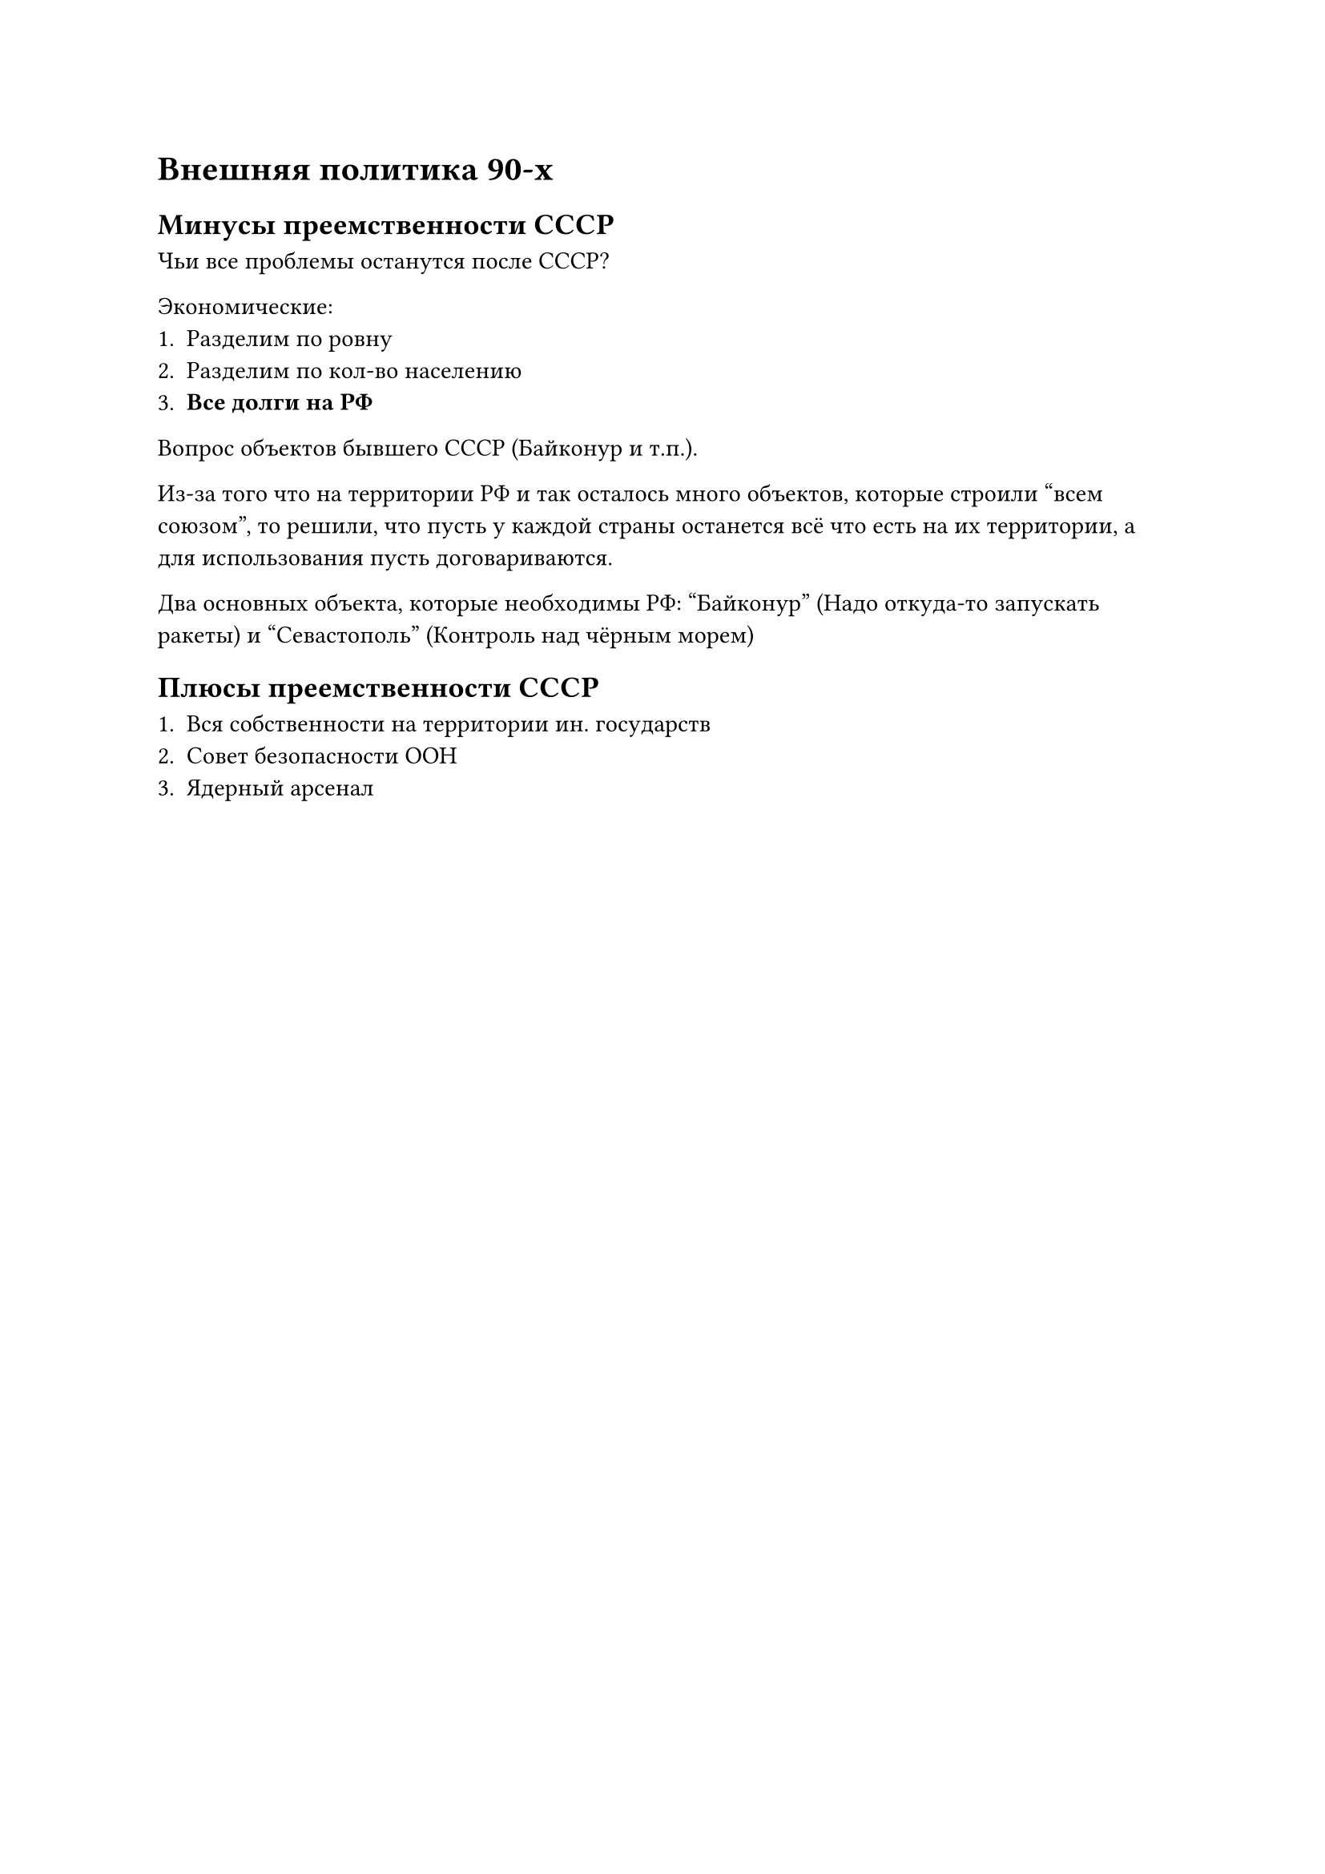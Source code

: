 = Внешняя политика 90-х

== Минусы преемственности СССР

Чьи все проблемы останутся после СССР?


Экономические:
+ Разделим по ровну
+ Разделим по кол-во населению
+ *Все долги на РФ*


Вопрос объектов бывшего СССР (Байконур и т.п.).

Из-за того что на территории РФ и так осталось много объектов, которые строили "всем союзом", то решили, что пусть у каждой страны останется всё что есть на их территории, а для использования пусть договариваются.

Два основных объекта, которые необходимы РФ: "Байконур" (Надо откуда-то запускать ракеты) и "Севастополь" (Контроль над чёрным морем)

== Плюсы преемственности СССР

+ Вся собственности на территории ин. государств
+ Совет безопасности ООН 
+ Ядерный арсенал


